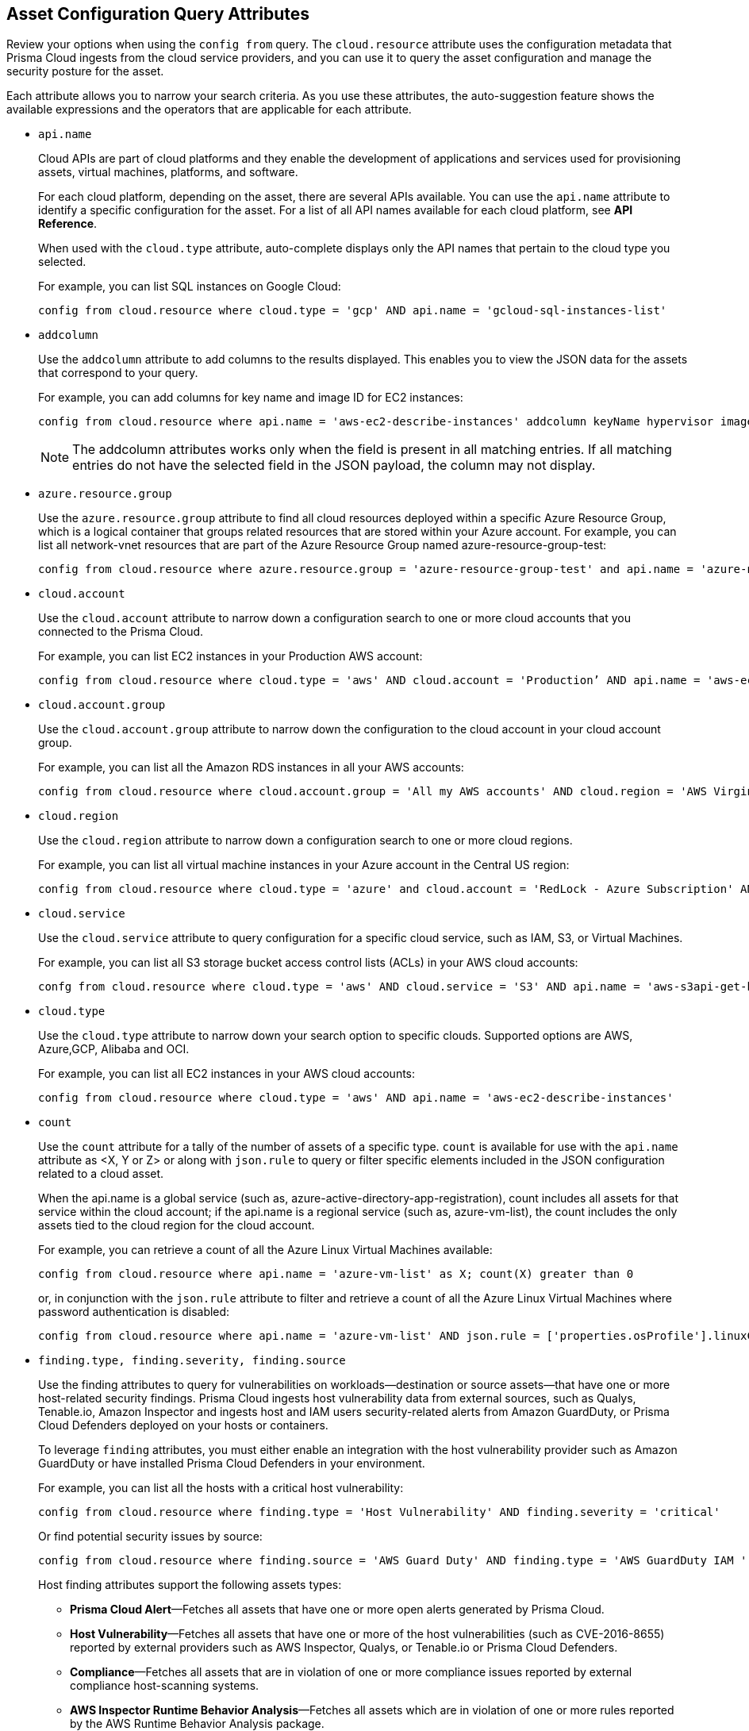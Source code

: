 == Asset Configuration Query Attributes

//Learn more about Config query attributes.

Review your options when using the `config from` query. The `cloud.resource` attribute uses the configuration metadata that Prisma Cloud ingests from the cloud service providers, and you can use it to query the asset configuration and manage the security posture for the asset.

Each attribute allows you to narrow your search criteria. As you use these attributes, the auto-suggestion feature shows the available expressions and the operators that are applicable for each attribute.

//Results on the Investigate page are optimized to load the initial set of results faster. When you enter the query and click *Search*, the interface loads the first 100 search results. Click the *Load More* button to fetch additional results. All config attributes except `cloud.account.group, azure.resource.group, limit search records, aggregate functions (count and group by)`, and all finding type attributes such as `finding.type, finding.severity`, are currently optimized for faster search results.

*  `api.name`
+
Cloud APIs are part of cloud platforms and they enable the development of applications and services used for provisioning assets, virtual machines, platforms, and software.
+
For each cloud platform, depending on the asset, there are several APIs available. You can use the `api.name` attribute to identify a specific configuration for the asset. For a list of all API names available for each cloud platform, see *API Reference*.
+
When used with the `cloud.type` attribute, auto-complete displays only the API names that pertain to the cloud type you selected.
+
For example, you can list SQL instances on Google Cloud:
+
[screen]
----
config from cloud.resource where cloud.type = 'gcp' AND api.name = 'gcloud-sql-instances-list'
----

*  `addcolumn` 
+
Use the `addcolumn` attribute to add columns to the results displayed. This enables you to view the JSON data for the assets that correspond to your query.
+
For example, you can add columns for key name and image ID for EC2 instances:
+
[screen]
----
config from cloud.resource where api.name = 'aws-ec2-describe-instances' addcolumn keyName hypervisor imageId
----
+
[NOTE]
====
The addcolumn attributes works only when the field is present in all matching entries. If all matching entries do not have the selected field in the JSON payload, the column may not display.
====


*  `azure.resource.group` 
+
Use the `azure.resource.group` attribute to find all cloud resources deployed within a specific Azure Resource Group, which is a logical container that groups related resources that are stored within your Azure account. For example, you can list all network-vnet resources that are part of the Azure Resource Group named azure-resource-group-test:
+
[screen]
----
config from cloud.resource where azure.resource.group = 'azure-resource-group-test' and api.name = 'azure-network-vnet-list'
----

*  `cloud.account` 
+
Use the `cloud.account` attribute to narrow down a configuration search to one or more cloud accounts that you connected to the Prisma Cloud.
+
For example, you can list EC2 instances in your Production AWS account:
+
[screen]
----
config from cloud.resource where cloud.type = 'aws' AND cloud.account = 'Production’ AND api.name = 'aws-ec2-describe-instances'
----

*  `cloud.account.group` 
+
Use the `cloud.account.group` attribute to narrow down the configuration to the cloud account in your cloud account group.
+
For example, you can list all the Amazon RDS instances in all your AWS accounts:
+
[screen]
----
config from cloud.resource where cloud.account.group = 'All my AWS accounts' AND cloud.region = 'AWS Virginia' AND api.name = 'aws-rds-describe-db-instances' 
----

*  `cloud.region` 
+
Use the `cloud.region` attribute to narrow down a configuration search to one or more cloud regions.
+
For example, you can list all virtual machine instances in your Azure account in the Central US region:
+
[screen]
----
config from cloud.resource where cloud.type = 'azure' and cloud.account = 'RedLock - Azure Subscription' AND cloud.region = 'Azure Central US' AND api.name = 'azure-vm-list'
----

*  `cloud.service` 
+
Use the `cloud.service` attribute to query configuration for a specific cloud service, such as IAM, S3, or Virtual Machines.
+
For example, you can list all S3 storage bucket access control lists (ACLs) in your AWS cloud accounts:
+
[screen]
----
confg from cloud.resource where cloud.type = 'aws' AND cloud.service = 'S3' AND api.name = 'aws-s3api-get-bucketacl'
----

*  `cloud.type` 
+
Use the `cloud.type` attribute to narrow down your search option to specific clouds. Supported options are AWS, Azure,GCP, Alibaba and OCI.
+
For example, you can list all EC2 instances in your AWS cloud accounts:
+
[screen]
----
config from cloud.resource where cloud.type = 'aws' AND api.name = 'aws-ec2-describe-instances'
----

*  `count` 
+
Use the `count` attribute for a tally of the number of assets of a specific type. `count` is available for use with the `api.name` attribute as <X, Y or Z> or along with `json.rule` to query or filter specific elements included in the JSON configuration related to a cloud asset.
+
When the api.name is a global service (such as, azure-active-directory-app-registration), count includes all assets for that service within the cloud account; if the api.name is a regional service (such as, azure-vm-list), the count includes the only assets tied to the cloud region for the cloud account. 
+
For example, you can retrieve a count of all the Azure Linux Virtual Machines available:
+
[screen]
----
config from cloud.resource where api.name = 'azure-vm-list' as X; count(X) greater than 0
----
+
or, in conjunction with the `json.rule` attribute to filter and retrieve a count of all the Azure Linux Virtual Machines where password authentication is disabled: 
+
[screen]
----
config from cloud.resource where api.name = 'azure-vm-list' AND json.rule = ['properties.osProfile'].linuxConfiguration.disablePasswordAuthentication is true as X; count(X) greater than 1 
----

*  `finding.type, finding.severity, finding.source` 
+
Use the finding attributes to query for vulnerabilities on workloads—destination or source assets—that have one or more host-related security findings. Prisma Cloud ingests host vulnerability data from external sources, such as Qualys, Tenable.io, Amazon Inspector and ingests host and IAM users security-related alerts from Amazon GuardDuty, or Prisma Cloud Defenders deployed on your hosts or containers.
+
To leverage `finding` attributes, you must either enable an integration with the host vulnerability provider such as Amazon GuardDuty or have installed Prisma Cloud Defenders in your environment.
+
For example, you can list all the hosts with a critical host vulnerability:
+
[screen]
----
config from cloud.resource where finding.type = 'Host Vulnerability' AND finding.severity = 'critical'
----
+
Or find potential security issues by source:
+
[screen]
----
config from cloud.resource where finding.source = 'AWS Guard Duty' AND finding.type = 'AWS GuardDuty IAM ' AND api.name= 'aws-iam-list-users'
----
+
Host finding attributes support the following assets types:

** *Prisma Cloud Alert*—Fetches all assets that have one or more open alerts generated by Prisma Cloud.

** *Host Vulnerability*—Fetches all assets that have one or more of the host vulnerabilities (such as CVE-2016-8655) reported by external providers such as AWS Inspector, Qualys, or Tenable.io or Prisma Cloud Defenders.

** *Compliance*—Fetches all assets that are in violation of one or more compliance issues reported by external compliance host-scanning systems.

** *AWS Inspector Runtime Behavior Analysis*—Fetches all assets which are in violation of one or more rules reported by the AWS Runtime Behavior Analysis package.

** *AWS Inspector Security Best Practices*—Fetches all assets which are in violation of one or more rules reported by the AWS Inspector Security best practices package.

** *AWS GuardDuty*—Fetches all assets which have one or more findings reported by AWS GuardDuty. For Amazon GuardDuty, the finding.type can be IAM or host—AWS GuardDuty IAM or AWS GuardDuty Host.


*  `finding.name` 
+
Use the `finding.name` attribute and enter a string value to find a host vulnerability by the name defined on your host vulnerability provider. Specify the `finding.type` for the autocomplete suggestion to specify a `finding.name` query.
+
For example, you can list all the hosts with the CVE-2016-8399 vulnerability:
+
[screen]
----
config from cloud.resource where finding.type = 'Host Vulnerability' AND finding.name = 'CVE-2016-8399'
----
+
or,
+
[screen]
----
config from cloud.resource where finding.type = 'AWS GuardDuty IAM' AND finding.name= ‘Recon:IAM/TorIPCaller’
----

*  `json.rule` 
+
Prisma Cloud ingests data and updates events in the JSON format.
+
Use the `json.rule` attribute to query or filter specific elements included in the JSON configuration related to a cloud asset. The `json.rule` attribute enables you to look for specific configurations: parse JSON-encoded values, extract data from JSON, or search for value within any configuration policy for cloud accounts that you are monitoring using Prisma Cloud. The `json.rule` attribute allows you to create boolean combinations and find data in selected fields within the JSON data that represents the asset.
+
When you include the `json.rule` attribute in a configuration query, the auto-complete displays the elements or assets that match your search criteria. Because JSON has a nested structure, you can search for elements at the root level, inside the JSON tree, or in an array object.
+
For example, you can list all Azure Linux Virtual Machines where password authentication is disabled:
+
[screen]
----
config from cloud.resource where api.name = 'azure-vm-list' AND json.rule = ['properties.osProfile'].linuxConfiguration.disablePasswordAuthentication is true
----
+
Or define nested rules in Config RQL to query data within JSON arrays, such as find network security groups that include rules that allow TCP traffic on specified destination ports:
+
[screen]
----
config from cloud.resource where api.name= 'azure-network-nsg-list' AND json.rule = securityRules[?any( direction equals Inbound and protocol does not equal UDP and access equals Allow and destinationPortRange is member of (22,3389,5432,1521,3306,5000,5984,6379,6380,9042,11211,27017))] exists
----
+
or,
+
[screen]
----
config from cloud.resource where api.name= 'azure-network-nsg-list' AND json.rule = securityRules[?any(access equals Allow and direction equals Inbound and sourceAddressPrefix equals Internet and (protocol equals Udp or protocol equals *) and destinationPortRange contains _Port.inRange(137,137) )] exists]
----
+
or,
+
[screen]
----
config from cloud.resource where api.name = 'aws-ec2-describe-security-groups' AND json.rule = ipPermissionsEgress[?any( toPort greater than 22 and ipv4Ranges[?any( cidrIp does not contain "0.0" )] exists )` exists ]
----

*  `resource.status` 
+
Use the `resource.status` attribute to find assets that are active or deleted on the cloud platform within the specified time range. The value available are `active` or `deleted` . For example: `config from cloud.resource where resource.status = active` .
+
The query result is based on whether the specified asset was active during or deleted anytime within the search time range. Assets that were neither created nor deleted within the specified time range are not included in the result.
+
When `resource.status` is not specified in the query, use the *Asset Explorer* to check whether the *Deleted* status for the resource is True or False.

*  `tag` 
+
Use the `tag` attribute to find all resources that have a specific tag name or value. The operators available with `config from cloud.resource` where `tag` include `('key')` = `value` , `All` , `Any` , `tag('key') EXISTS, `tag('key') in ('value1', 'value2', 'value3')`, and the negations !=, does not Exist, not in.
+
After you define a `tag` in *Settings > Resource List*, you can reference the tag value or key in a config query. The supported operators are `is member of` , `is not member of` , `intersects` , and `does not intersect` . Use curly braces to use them in a JSON rule:
+
[screen]
----
config from cloud.resource where api.name  = 'aws-ec2-describe-instances' AND json.rule = tags[*].key is member of {'Resource List'.keys}
----
+
[NOTE]
====
* Only the tags that are displayed in the Asset Explorer are available for you to match on; all tags in the JSON payload are not available with the tag attribute.
* Tag-based filtering allows you to find assets on the *Investigate* page. You cannot save the query as a saved search or use it in custom policy.
====
